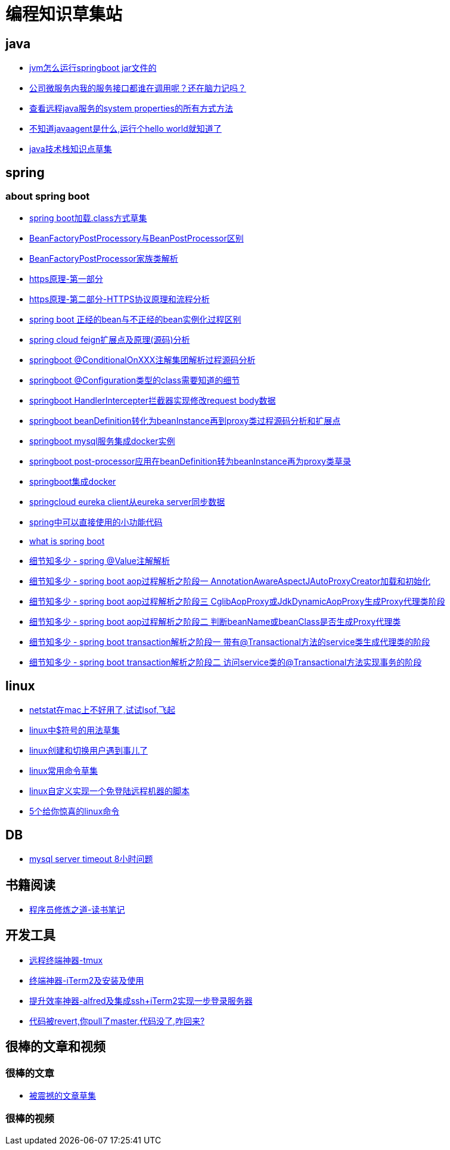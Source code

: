 
= 编程知识草集站

== java
- https://github.com/yaoyuanyy/programing_knowledges/blob/master/java/jvm%E6%80%8E%E4%B9%88%E8%BF%90%E8%A1%8Cspringboot%20jar%E6%96%87%E4%BB%B6%E7%9A%84.adoc[jvm怎么运行springboot jar文件的]
- https://github.com/yaoyuanyy/programing_knowledges/blob/master/java/%E5%85%AC%E5%8F%B8%E5%BE%AE%E6%9C%8D%E5%8A%A1%E5%86%85%E6%88%91%E7%9A%84%E6%9C%8D%E5%8A%A1%E6%8E%A5%E5%8F%A3%E9%83%BD%E8%B0%81%E5%9C%A8%E8%B0%83%E7%94%A8%E5%91%A2%EF%BC%9F%E8%BF%98%E5%9C%A8%E8%84%91%E5%8A%9B%E8%AE%B0%E5%90%97.adoc[公司微服务内我的服务接口都谁在调用呢？还在脑力记吗？]

- https://github.com/yaoyuanyy/programing_knowledges/blob/master/java/%E6%9F%A5%E7%9C%8B%E8%BF%9C%E7%A8%8Bjava%E6%9C%8D%E5%8A%A1%E7%9A%84system%20properties%E7%9A%84%E6%89%80%E6%9C%89%E6%96%B9%E5%BC%8F%E6%96%B9%E6%B3%95.adoc[查看远程java服务的system properties的所有方式方法]

- https://github.com/yaoyuanyy/programing_knowledges/blob/master/java/%E4%B8%8D%E7%9F%A5%E9%81%93javaagent%E6%98%AF%E4%BB%80%E4%B9%88%2C%E8%BF%90%E8%A1%8C%E4%B8%AAhello%20world%E5%B0%B1%E7%9F%A5%E9%81%93%E4%BA%86.adoc[不知道javaagent是什么,运行个hello world就知道了]

- https://github.com/yaoyuanyy/programing_knowledges/blob/master/java/java%E6%8A%80%E6%9C%AF%E6%A0%88%E7%9F%A5%E8%AF%86%E7%82%B9%E8%8D%89%E9%9B%86.adoc[java技术栈知识点草集
]



== spring 

=== about spring boot

- https://github.com/yaoyuanyy/programing_knowledges/blob/master/spring/spring%20boot%E5%8A%A0%E8%BD%BD.class%E6%96%B9%E5%BC%8F%E8%8D%89%E9%9B%86.adoc[spring boot加载.class方式草集]

- https://github.com/yaoyuanyy/programing_knowledges/blob/master/spring/BeanFactoryPostProcessory%E4%B8%8EBeanPostProcessor%E5%8C%BA%E5%88%AB.adoc[BeanFactoryPostProcessory与BeanPostProcessor区别]

- https://github.com/yaoyuanyy/programing_knowledges/blob/master/spring/BeanFactoryPostProcessor%E5%AE%B6%E6%97%8F%E7%B1%BB%E8%A7%A3%E6%9E%90.adoc[BeanFactoryPostProcessor家族类解析]

- https://github.com/yaoyuanyy/programing_knowledges/blob/master/spring/https%E5%8E%9F%E7%90%86-%E7%AC%AC%E4%B8%80%E9%83%A8%E5%88%86.adoc[https原理-第一部分]

- https://github.com/yaoyuanyy/programing_knowledges/blob/master/spring/https%E5%8E%9F%E7%90%86-%E7%AC%AC%E4%BA%8C%E9%83%A8%E5%88%86-HTTPS%E5%8D%8F%E8%AE%AE%E5%8E%9F%E7%90%86%E5%92%8C%E6%B5%81%E7%A8%8B%E5%88%86%E6%9E%90.adoc[https原理-第二部分-HTTPS协议原理和流程分析]

- https://github.com/yaoyuanyy/programing_knowledges/blob/master/spring/spring%20boot%20%E6%AD%A3%E7%BB%8F%E7%9A%84bean%E4%B8%8E%E4%B8%8D%E6%AD%A3%E7%BB%8F%E7%9A%84bean%E5%AE%9E%E4%BE%8B%E5%8C%96%E8%BF%87%E7%A8%8B%E5%8C%BA%E5%88%AB.adoc[spring boot 正经的bean与不正经的bean实例化过程区别]

- https://github.com/yaoyuanyy/programing_knowledges/blob/master/spring/spring%20cloud%20feign%E6%89%A9%E5%B1%95%E7%82%B9%E5%8F%8A%E5%8E%9F%E7%90%86(%E6%BA%90%E7%A0%81)%E5%88%86%E6%9E%90.adoc[spring cloud feign扩展点及原理(源码)分析]

- https://github.com/yaoyuanyy/programing_knowledges/blob/master/spring/springboot%20%40ConditionalOnXXX%E6%B3%A8%E8%A7%A3%E9%9B%86%E5%9B%A2%E8%A7%A3%E6%9E%90%E8%BF%87%E7%A8%8B%E6%BA%90%E7%A0%81%E5%88%86%E6%9E%90.adoc[springboot @ConditionalOnXXX注解集团解析过程源码分析]

- https://github.com/yaoyuanyy/programing_knowledges/blob/master/spring/springboot%20%40Configuration%E7%B1%BB%E5%9E%8B%E7%9A%84class%E9%9C%80%E8%A6%81%E7%9F%A5%E9%81%93%E7%9A%84%E7%BB%86%E8%8A%82.adoc[springboot @Configuration类型的class需要知道的细节]

- https://github.com/yaoyuanyy/programing_knowledges/blob/master/spring/springboot%20HandlerIntercepter%E6%8B%A6%E6%88%AA%E5%99%A8%E5%AE%9E%E7%8E%B0%E4%BF%AE%E6%94%B9request%20body%E6%95%B0%E6%8D%AE.adoc[springboot HandlerIntercepter拦截器实现修改request body数据]

- https://github.com/yaoyuanyy/programing_knowledges/blob/master/spring/springboot%20beanDefinition%E8%BD%AC%E5%8C%96%E4%B8%BAbeanInstance%E5%86%8D%E5%88%B0proxy%E7%B1%BB%E8%BF%87%E7%A8%8B%E6%BA%90%E7%A0%81%E5%88%86%E6%9E%90%E5%92%8C%E6%89%A9%E5%B1%95%E7%82%B9.adoc[springboot beanDefinition转化为beanInstance再到proxy类过程源码分析和扩展点]

- https://github.com/yaoyuanyy/programing_knowledges/blob/master/spring/springboot%20mysql%E6%9C%8D%E5%8A%A1%E9%9B%86%E6%88%90docker%E5%AE%9E%E4%BE%8B.adoc[springboot mysql服务集成docker实例]

- https://github.com/yaoyuanyy/programing_knowledges/blob/master/spring/springboot%20post-processor%E5%BA%94%E7%94%A8%E5%9C%A8beanDefinition%E8%BD%AC%E4%B8%BAbeanInstance%E5%86%8D%E4%B8%BAproxy%E7%B1%BB%E8%8D%89%E5%BD%95.adoc[springboot post-processor应用在beanDefinition转为beanInstance再为proxy类草录]

- https://github.com/yaoyuanyy/programing_knowledges/blob/master/spring/springboot%E9%9B%86%E6%88%90docker.adoc[springboot集成docker]

- https://github.com/yaoyuanyy/programing_knowledges/blob/master/spring/springcloud%20eureka%20client%E4%BB%8Eeureka%20server%E5%90%8C%E6%AD%A5%E6%95%B0%E6%8D%AE.adoc[springcloud eureka client从eureka server同步数据]

- https://github.com/yaoyuanyy/programing_knowledges/blob/master/spring/spring%E4%B8%AD%E5%8F%AF%E4%BB%A5%E7%9B%B4%E6%8E%A5%E4%BD%BF%E7%94%A8%E7%9A%84%E5%B0%8F%E5%8A%9F%E8%83%BD%E4%BB%A3%E7%A0%81.adoc[spring中可以直接使用的小功能代码]

- https://github.com/yaoyuanyy/programing_knowledges/blob/master/spring/what%20is%20spring%20boot.adoc[what is spring boot]

- https://github.com/yaoyuanyy/programing_knowledges/blob/master/spring/%E7%BB%86%E8%8A%82%E7%9F%A5%E5%A4%9A%E5%B0%91%20-%20spring%20%40Value%E6%B3%A8%E8%A7%A3%E8%A7%A3%E6%9E%90.adoc[细节知多少 - spring @Value注解解析]

- https://github.com/yaoyuanyy/programing_knowledges/blob/master/spring/%E7%BB%86%E8%8A%82%E7%9F%A5%E5%A4%9A%E5%B0%91%20-%20spring%20boot%20aop%E8%BF%87%E7%A8%8B%E8%A7%A3%E6%9E%90%E4%B9%8B%E9%98%B6%E6%AE%B5%E4%B8%80%20AnnotationAwareAspectJAutoProxyCreator%E5%8A%A0%E8%BD%BD%E5%92%8C%E5%88%9D%E5%A7%8B%E5%8C%96.adoc[细节知多少 - spring boot aop过程解析之阶段一 AnnotationAwareAspectJAutoProxyCreator加载和初始化]

- https://github.com/yaoyuanyy/programing_knowledges/blob/master/spring/%E7%BB%86%E8%8A%82%E7%9F%A5%E5%A4%9A%E5%B0%91%20-%20spring%20boot%20aop%E8%BF%87%E7%A8%8B%E8%A7%A3%E6%9E%90%E4%B9%8B%E9%98%B6%E6%AE%B5%E4%B8%89%20CglibAopProxy%E6%88%96JdkDynamicAopProxy%E7%94%9F%E6%88%90Proxy%E4%BB%A3%E7%90%86%E7%B1%BB%E9%98%B6%E6%AE%B5.adoc[细节知多少 - spring boot aop过程解析之阶段三 CglibAopProxy或JdkDynamicAopProxy生成Proxy代理类阶段]

- https://github.com/yaoyuanyy/programing_knowledges/blob/master/spring/%E7%BB%86%E8%8A%82%E7%9F%A5%E5%A4%9A%E5%B0%91%20-%20spring%20boot%20aop%E8%BF%87%E7%A8%8B%E8%A7%A3%E6%9E%90%E4%B9%8B%E9%98%B6%E6%AE%B5%E4%BA%8C%20%E5%88%A4%E6%96%ADbeanName%E6%88%96beanClass%E6%98%AF%E5%90%A6%E7%94%9F%E6%88%90Proxy%E4%BB%A3%E7%90%86%E7%B1%BB.adoc[细节知多少 - spring boot aop过程解析之阶段二 判断beanName或beanClass是否生成Proxy代理类]

- https://github.com/yaoyuanyy/programing_knowledges/blob/master/spring/%E7%BB%86%E8%8A%82%E7%9F%A5%E5%A4%9A%E5%B0%91%20-%20spring%20boot%20transaction%E8%A7%A3%E6%9E%90%E4%B9%8B%E9%98%B6%E6%AE%B5%E4%B8%80%20%E5%B8%A6%E6%9C%89%40Transactional%E6%96%B9%E6%B3%95%E7%9A%84service%E7%B1%BB%E7%94%9F%E6%88%90%E4%BB%A3%E7%90%86%E7%B1%BB%E7%9A%84%E9%98%B6%E6%AE%B5.adoc[细节知多少 - spring boot transaction解析之阶段一 带有@Transactional方法的service类生成代理类的阶段]

- https://github.com/yaoyuanyy/programing_knowledges/blob/master/spring/%E7%BB%86%E8%8A%82%E7%9F%A5%E5%A4%9A%E5%B0%91%20-%20spring%20boot%20transaction%E8%A7%A3%E6%9E%90%E4%B9%8B%E9%98%B6%E6%AE%B5%E4%BA%8C%20%E8%AE%BF%E9%97%AEservice%E7%B1%BB%E7%9A%84%40Transactional%E6%96%B9%E6%B3%95%E5%AE%9E%E7%8E%B0%E4%BA%8B%E5%8A%A1%E7%9A%84%E9%98%B6%E6%AE%B5.adoc[细节知多少 - spring boot transaction解析之阶段二 访问service类的@Transactional方法实现事务的阶段]


== linux

- https://github.com/yaoyuanyy/programing_knowledges/blob/master/linux/netstat%E5%9C%A8mac%E4%B8%8A%E4%B8%8D%E5%A5%BD%E7%94%A8%E4%BA%86%2C%E8%AF%95%E8%AF%95lsof%2C%E9%A3%9E%E8%B5%B7.adoc[netstat在mac上不好用了,试试lsof,飞起]

- https://github.com/yaoyuanyy/programing_knowledges/blob/master/spring/linux%E4%B8%AD%24%E7%AC%A6%E5%8F%B7%E7%9A%84%E7%94%A8%E6%B3%95%E8%8D%89%E9%9B%86.adoc[linux中$符号的用法草集]

- https://github.com/yaoyuanyy/programing_knowledges/blob/master/spring/linux%E5%88%9B%E5%BB%BA%E5%92%8C%E5%88%87%E6%8D%A2%E7%94%A8%E6%88%B7%E9%81%87%E5%88%B0%E4%BA%8B%E5%84%BF%E4%BA%86.adoc[linux创建和切换用户遇到事儿了]

- https://github.com/yaoyuanyy/programing_knowledges/blob/master/spring/linux%E5%B8%B8%E7%94%A8%E5%91%BD%E4%BB%A4%E8%8D%89%E9%9B%86.adoc[linux常用命令草集]

- https://github.com/yaoyuanyy/programing_knowledges/blob/master/spring/linux%E8%87%AA%E5%AE%9A%E4%B9%89%E5%AE%9E%E7%8E%B0%E4%B8%80%E4%B8%AA%E5%85%8D%E7%99%BB%E9%99%86%E8%BF%9C%E7%A8%8B%E6%9C%BA%E5%99%A8%E7%9A%84%E8%84%9A%E6%9C%AC.adoc[linux自定义实现一个免登陆远程机器的脚本]

- https://github.com/yaoyuanyy/programing_knowledges/blob/master/linux/5%E4%B8%AA%E7%BB%99%E4%BD%A0%E6%83%8A%E5%96%9C%E7%9A%84linux%E5%91%BD%E4%BB%A4.asciidoc[5个给你惊喜的linux命令]



== DB 

- https://github.com/yaoyuanyy/programing_knowledges/blob/master/DB/mysql%20server%20timeout%208%E5%B0%8F%E6%97%B6%E9%97%AE%E9%A2%98.adoc[mysql server timeout 8小时问题]

== 书籍阅读

- https://github.com/yaoyuanyy/programing_knowledges/blob/master/%E4%B9%A6%E7%B1%8D%E9%98%85%E8%AF%BB/%E7%A8%8B%E5%BA%8F%E5%91%98%E4%BF%AE%E7%82%BC%E4%B9%8B%E9%81%93-%E8%AF%BB%E4%B9%A6%E7%AC%94%E8%AE%B0.adoc[程序员修炼之道-读书笔记]


== 开发工具

- https://github.com/yaoyuanyy/programing_knowledges/blob/master/%E5%BC%80%E5%8F%91%E5%B7%A5%E5%85%B7/%E8%BF%9C%E7%A8%8B%E7%BB%88%E7%AB%AF%E7%A5%9E%E5%99%A8-tmux.adoc[远程终端神器-tmux]

- https://github.com/yaoyuanyy/programing_knowledges/blob/master/%E5%BC%80%E5%8F%91%E5%B7%A5%E5%85%B7/%E7%BB%88%E7%AB%AF%E7%A5%9E%E5%99%A8-iTerm2%E5%8F%8A%E5%AE%89%E8%A3%85%E5%8F%8A%E4%BD%BF%E7%94%A8.adoc[终端神器-iTerm2及安装及使用]

- https://github.com/yaoyuanyy/programing_knowledges/blob/master/%E5%BC%80%E5%8F%91%E5%B7%A5%E5%85%B7/%E6%8F%90%E5%8D%87%E6%95%88%E7%8E%87%E7%A5%9E%E5%99%A8-alfred%E5%8F%8A%E9%9B%86%E6%88%90ssh%2BiTerm2%E5%AE%9E%E7%8E%B0%E4%B8%80%E6%AD%A5%E7%99%BB%E5%BD%95%E6%9C%8D%E5%8A%A1%E5%99%A8.adoc[提升效率神器-alfred及集成ssh+iTerm2实现一步登录服务器]

- https://github.com/yaoyuanyy/programing_knowledges/blob/master/%E5%BC%80%E5%8F%91%E5%B7%A5%E5%85%B7/%E4%BB%A3%E7%A0%81%E8%A2%ABrevert%2C%E4%BD%A0pull%E4%BA%86master%2C%E4%BB%A3%E7%A0%81%E6%B2%A1%E4%BA%86%2C%E5%92%8B%E5%9B%9E%E6%9D%A5%3F.adoc[代码被revert,你pull了master,代码没了,咋回来?]

== 很棒的文章和视频

=== 很棒的文章

- https://github.com/yaoyuanyy/programing_knowledges/blob/master/%E5%BE%88%E6%A3%92%E7%9A%84%E6%96%87%E7%AB%A0%E5%92%8C%E8%A7%86%E9%A2%91/%E6%96%87%E7%AB%A0/%E8%A2%AB%E9%9C%87%E6%92%BC%E7%9A%84%E6%96%87%E7%AB%A0%E8%8D%89%E9%9B%86.adoc[被震撼的文章草集]

=== 很棒的视频


